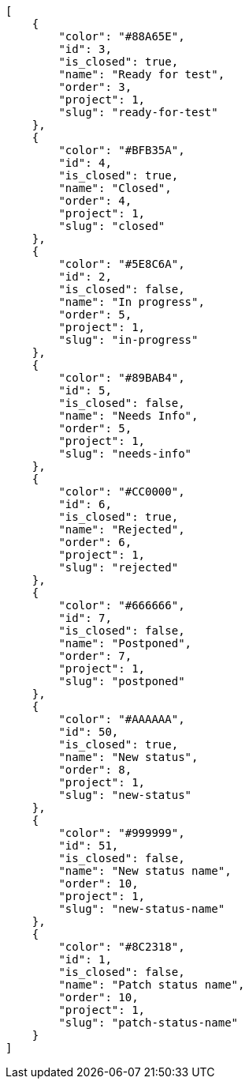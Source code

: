 [source,json]
----
[
    {
        "color": "#88A65E",
        "id": 3,
        "is_closed": true,
        "name": "Ready for test",
        "order": 3,
        "project": 1,
        "slug": "ready-for-test"
    },
    {
        "color": "#BFB35A",
        "id": 4,
        "is_closed": true,
        "name": "Closed",
        "order": 4,
        "project": 1,
        "slug": "closed"
    },
    {
        "color": "#5E8C6A",
        "id": 2,
        "is_closed": false,
        "name": "In progress",
        "order": 5,
        "project": 1,
        "slug": "in-progress"
    },
    {
        "color": "#89BAB4",
        "id": 5,
        "is_closed": false,
        "name": "Needs Info",
        "order": 5,
        "project": 1,
        "slug": "needs-info"
    },
    {
        "color": "#CC0000",
        "id": 6,
        "is_closed": true,
        "name": "Rejected",
        "order": 6,
        "project": 1,
        "slug": "rejected"
    },
    {
        "color": "#666666",
        "id": 7,
        "is_closed": false,
        "name": "Postponed",
        "order": 7,
        "project": 1,
        "slug": "postponed"
    },
    {
        "color": "#AAAAAA",
        "id": 50,
        "is_closed": true,
        "name": "New status",
        "order": 8,
        "project": 1,
        "slug": "new-status"
    },
    {
        "color": "#999999",
        "id": 51,
        "is_closed": false,
        "name": "New status name",
        "order": 10,
        "project": 1,
        "slug": "new-status-name"
    },
    {
        "color": "#8C2318",
        "id": 1,
        "is_closed": false,
        "name": "Patch status name",
        "order": 10,
        "project": 1,
        "slug": "patch-status-name"
    }
]
----
